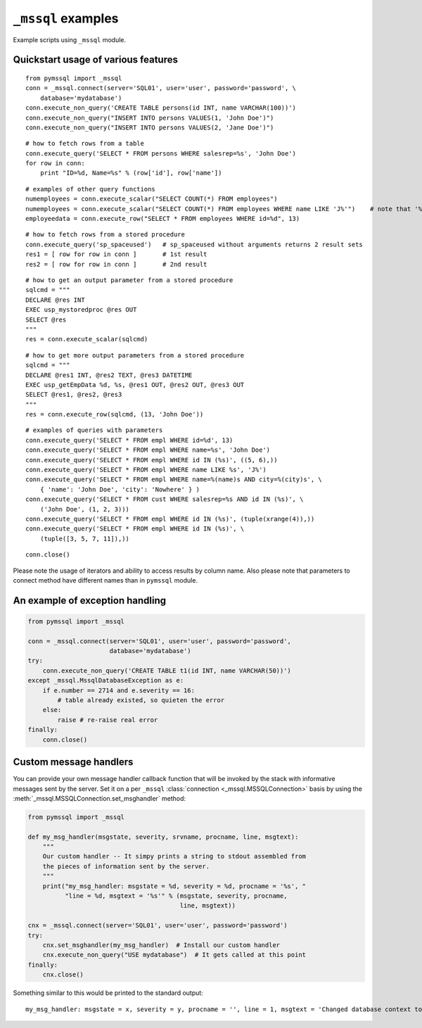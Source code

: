 ===================
``_mssql`` examples
===================

Example scripts using ``_mssql`` module.

Quickstart usage of various features
====================================

::

    from pymssql import _mssql
    conn = _mssql.connect(server='SQL01', user='user', password='password', \
        database='mydatabase')
    conn.execute_non_query('CREATE TABLE persons(id INT, name VARCHAR(100))')
    conn.execute_non_query("INSERT INTO persons VALUES(1, 'John Doe')")
    conn.execute_non_query("INSERT INTO persons VALUES(2, 'Jane Doe')")

::

    # how to fetch rows from a table
    conn.execute_query('SELECT * FROM persons WHERE salesrep=%s', 'John Doe')
    for row in conn:
        print "ID=%d, Name=%s" % (row['id'], row['name'])

.. versionadded:: 2.1.0
    Iterating over query results by iterating over the connection object
    just like it's already possible with ``pymssql`` connections is new in 2.1.0.

::

    # examples of other query functions
    numemployees = conn.execute_scalar("SELECT COUNT(*) FROM employees")
    numemployees = conn.execute_scalar("SELECT COUNT(*) FROM employees WHERE name LIKE 'J%'")    # note that '%' is not a special character here
    employeedata = conn.execute_row("SELECT * FROM employees WHERE id=%d", 13)

::

    # how to fetch rows from a stored procedure
    conn.execute_query('sp_spaceused')   # sp_spaceused without arguments returns 2 result sets
    res1 = [ row for row in conn ]       # 1st result
    res2 = [ row for row in conn ]       # 2nd result

::

    # how to get an output parameter from a stored procedure
    sqlcmd = """
    DECLARE @res INT
    EXEC usp_mystoredproc @res OUT
    SELECT @res
    """
    res = conn.execute_scalar(sqlcmd)

::

    # how to get more output parameters from a stored procedure
    sqlcmd = """
    DECLARE @res1 INT, @res2 TEXT, @res3 DATETIME
    EXEC usp_getEmpData %d, %s, @res1 OUT, @res2 OUT, @res3 OUT
    SELECT @res1, @res2, @res3
    """
    res = conn.execute_row(sqlcmd, (13, 'John Doe'))

::

    # examples of queries with parameters
    conn.execute_query('SELECT * FROM empl WHERE id=%d', 13)
    conn.execute_query('SELECT * FROM empl WHERE name=%s', 'John Doe')
    conn.execute_query('SELECT * FROM empl WHERE id IN (%s)', ((5, 6),))
    conn.execute_query('SELECT * FROM empl WHERE name LIKE %s', 'J%')
    conn.execute_query('SELECT * FROM empl WHERE name=%(name)s AND city=%(city)s', \
        { 'name': 'John Doe', 'city': 'Nowhere' } )
    conn.execute_query('SELECT * FROM cust WHERE salesrep=%s AND id IN (%s)', \
        ('John Doe', (1, 2, 3)))
    conn.execute_query('SELECT * FROM empl WHERE id IN (%s)', (tuple(xrange(4)),))
    conn.execute_query('SELECT * FROM empl WHERE id IN (%s)', \
        (tuple([3, 5, 7, 11]),))

::

    conn.close()

Please note the usage of iterators and ability to access results by column
name. Also please note that parameters to connect method have different names
than in ``pymssql`` module.

An example of exception handling
================================

.. code-block:: python

    from pymssql import _mssql

    conn = _mssql.connect(server='SQL01', user='user', password='password',
                          database='mydatabase')
    try:
        conn.execute_non_query('CREATE TABLE t1(id INT, name VARCHAR(50))')
    except _mssql.MssqlDatabaseException as e:
        if e.number == 2714 and e.severity == 16:
            # table already existed, so quieten the error
        else:
            raise # re-raise real error
    finally:
        conn.close()

Custom message handlers
=======================

.. versionadded:: 2.1.1

You can provide your own message handler callback function that will be invoked
by the stack with informative messages sent by the server. Set it on a per
``_mssql`` :class:`connection <_mssql.MSSQLConnection>` basis by using the
:meth:`_mssql.MSSQLConnection.set_msghandler` method:

.. code-block:: python

    from pymssql import _mssql

    def my_msg_handler(msgstate, severity, srvname, procname, line, msgtext):
        """
        Our custom handler -- It simpy prints a string to stdout assembled from
        the pieces of information sent by the server.
        """
        print("my_msg_handler: msgstate = %d, severity = %d, procname = '%s', "
              "line = %d, msgtext = '%s'" % (msgstate, severity, procname,
                                             line, msgtext))

    cnx = _mssql.connect(server='SQL01', user='user', password='password')
    try:
        cnx.set_msghandler(my_msg_handler)  # Install our custom handler
        cnx.execute_non_query("USE mydatabase")  # It gets called at this point
    finally:
        cnx.close()

Something similar to this would be printed to the standard output::

    my_msg_handler: msgstate = x, severity = y, procname = '', line = 1, msgtext = 'Changed database context to 'mydatabase'.'


.. todo:: Add an example of invoking a Stored Procedure using ``_mssql``.
